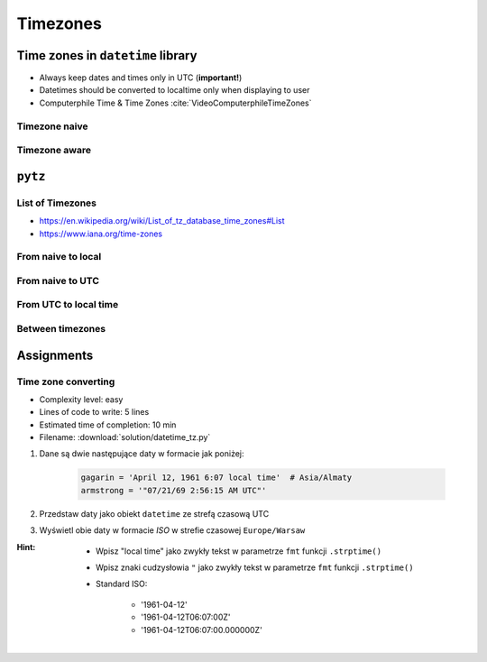 *********
Timezones
*********


Time zones in ``datetime`` library
==================================
* Always keep dates and times only in UTC (**important!**)
* Datetimes should be converted to localtime only when displaying to user
* Computerphile Time & Time Zones :cite:`VideoComputerphileTimeZones`

Timezone naive
--------------
.. code-block:: python
    :caption: Timezone naive datetimes

    from datetime import datetime

    datetime.now()

.. code-block:: python
    :caption: Timezone naive datetimes. This is potentially dangerous!

    from datetime import datetime

    datetime.utcnow()

.. code-block:: python
    :caption: Timezone naive datetimes

    from datetime import datetime

    datetime(1957, 10, 4, 19, 28, 34)

Timezone aware
--------------
.. code-block:: python
    :caption: Timezone aware datetime

    from datetime import datetime, timezone

    datetime(1957, 10, 4, 19, 28, 34, tzinfo=timezone.utc)

.. code-block:: python
    :caption: Timezone aware datetime

    from datetime import datetime, timezone

    dt = datetime(1957, 10, 4, 19, 28, 34)
    d.replace(tzinfo=timezone.utc)

.. code-block:: python
    :caption: Timezone aware datetime

    from datetime import datetime, timezone

    datetime.now(tz=timezone.utc)


``pytz``
========

List of Timezones
-----------------
* https://en.wikipedia.org/wiki/List_of_tz_database_time_zones#List
* https://www.iana.org/time-zones

.. code-block:: python
    :caption: ``pytz`` brings the Olson tz database into Python.

    from pytz import timezone


    timezone('UTC')
    timezone('US/Eastern')
    timezone('Europe/Warsaw')
    timezone('Asia/Almaty')

From naive to local
-------------------
.. code-block:: python
    :caption: From naive to local time

    from datetime import datetime
    from pytz import timezone


    # timezone naive
    my_date = datetime(1961, 4, 12, 6, 7)

    timezone('Asia/Almaty').localize(my_date)
    # datetime.datetime(1961, 4, 12, 14, 7,
    #                   tzinfo=<DstTzInfo 'Asia/Almaty' +06+6:00:00 STD>)

From naive to UTC
-----------------
.. code-block:: python
    :caption: From naive to local time

    from datetime import datetime
    from pytz import timezone


    # timezone naive
    my_date = datetime(1969, 7, 21, 2, 56, 15)

    timezone('UTC').localize(my_date)
    # datetime.datetime(1969, 7, 21, 2, 56, 15, tzinfo=<UTC>)

From UTC to local time
----------------------
.. code-block:: python
    :caption: From UTC to local time

    from datetime import datetime
    from pytz import timezone


    my_date = datetime(1969, 7, 21, 2, 56, 15, tzinfo=timezone('UTC'))

    my_date.astimezone(timezone('Europe/Warsaw'))
    # datetime.datetime(1969, 7, 21, 3, 56, 15, tzinfo=<DstTzInfo 'Europe/Warsaw' CET+1:00:00 STD>)

Between timezones
-----------------
.. code-block:: python
    :caption: Between timezones

    from datetime import datetime
    from pytz import timezone


    my_date = datetime(1961, 4, 12, 6, 7, tzinfo=timezone('Asia/Almaty'))

    my_date.astimezone(timezone('Europe/Warsaw'))
    # datetime.datetime(1961, 4, 12, 1, 59, tzinfo=<DstTzInfo 'Europe/Warsaw' CET+1:00:00 STD>)


Assignments
===========

Time zone converting
--------------------
* Complexity level: easy
* Lines of code to write: 5 lines
* Estimated time of completion: 10 min
* Filename: :download:`solution/datetime_tz.py`

#. Dane są dwie następujące daty w formacie jak poniżej:

    .. code-block:: python

        gagarin = 'April 12, 1961 6:07 local time'  # Asia/Almaty
        armstrong = '"07/21/69 2:56:15 AM UTC"'

#. Przedstaw daty jako obiekt ``datetime`` ze strefą czasową UTC
#. Wyświetl obie daty w formacie *ISO* w strefie czasowej ``Europe/Warsaw``

:Hint:
    * Wpisz "local time" jako zwykły tekst w parametrze ``fmt`` funkcji ``.strptime()``
    * Wpisz znaki cudzysłowia ``"`` jako zwykły tekst w parametrze ``fmt`` funkcji ``.strptime()``
    * Standard ISO:

        * '1961-04-12'
        * '1961-04-12T06:07:00Z'
        * '1961-04-12T06:07:00.000000Z'
